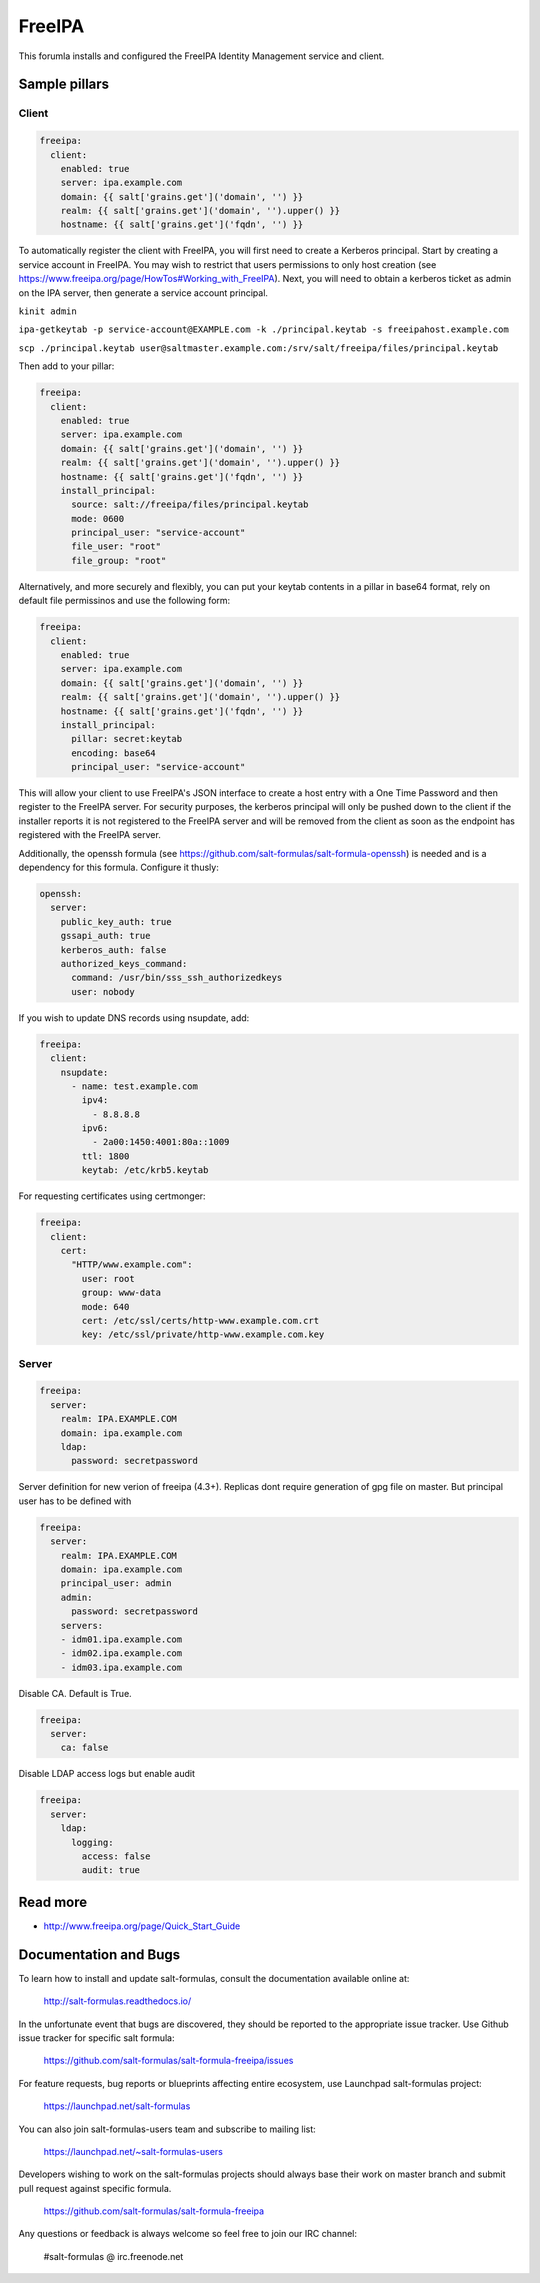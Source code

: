 
==================================
FreeIPA
==================================

This forumla installs and configured the FreeIPA Identity Management service 
and client.

Sample pillars
==============

Client
------

.. code-block:: yaml

    freeipa:
      client:
        enabled: true
        server: ipa.example.com
        domain: {{ salt['grains.get']('domain', '') }}
        realm: {{ salt['grains.get']('domain', '').upper() }}
        hostname: {{ salt['grains.get']('fqdn', '') }}

To automatically register the client with FreeIPA, you will first need to 
create a Kerberos principal. Start by creating a service account in FreeIPA. 
You may wish to restrict that users permissions to only host creation (see https://www.freeipa.org/page/HowTos#Working_with_FreeIPA). Next, you will 
need to obtain a kerberos ticket as admin on the IPA server, then generate
a service account principal.

``kinit admin``

``ipa-getkeytab -p service-account@EXAMPLE.com -k ./principal.keytab -s freeipahost.example.com``

``scp ./principal.keytab user@saltmaster.example.com:/srv/salt/freeipa/files/principal.keytab``

Then add to your pillar:

.. code-block:: yaml

    freeipa:
      client:
        enabled: true
        server: ipa.example.com
        domain: {{ salt['grains.get']('domain', '') }}
        realm: {{ salt['grains.get']('domain', '').upper() }}
        hostname: {{ salt['grains.get']('fqdn', '') }}
        install_principal:
          source: salt://freeipa/files/principal.keytab
          mode: 0600
          principal_user: "service-account"
          file_user: "root"
          file_group: "root"

Alternatively, and more securely and flexibly, you can put your keytab
contents in a pillar in base64 format, rely on default file permissinos
and use the following form:

.. code-block:: yaml

    freeipa:
      client:
        enabled: true
        server: ipa.example.com
        domain: {{ salt['grains.get']('domain', '') }}
        realm: {{ salt['grains.get']('domain', '').upper() }}
        hostname: {{ salt['grains.get']('fqdn', '') }}
        install_principal:
          pillar: secret:keytab
	  encoding: base64
          principal_user: "service-account"

This will allow your client to use FreeIPA's JSON interface to create a host 
entry with a One Time Password and then register to the FreeIPA server. For 
security purposes, the kerberos principal will only be pushed down to the client 
if the installer reports it is not registered to the FreeIPA server and will be 
removed from the client as soon as the endpoint has registered with the FreeIPA 
server.

Additionally, the openssh formula (see 
https://github.com/salt-formulas/salt-formula-openssh) is needed and is a 
dependency for this formula. Configure it thusly:

.. code-block:: yaml

    openssh:
      server:
        public_key_auth: true
        gssapi_auth: true
        kerberos_auth: false
        authorized_keys_command:
          command: /usr/bin/sss_ssh_authorizedkeys
          user: nobody

If you wish to update DNS records using nsupdate, add:

.. code-block:: yaml

    freeipa:
      client:
        nsupdate:
          - name: test.example.com
            ipv4:
              - 8.8.8.8
            ipv6:
              - 2a00:1450:4001:80a::1009
            ttl: 1800
            keytab: /etc/krb5.keytab

For requesting certificates using certmonger:

.. code-block:: yaml

    freeipa:
      client:
        cert:
          "HTTP/www.example.com":
            user: root
            group: www-data
            mode: 640
            cert: /etc/ssl/certs/http-www.example.com.crt
            key: /etc/ssl/private/http-www.example.com.key

Server
------

.. code-block:: yaml

    freeipa:
      server:
        realm: IPA.EXAMPLE.COM
        domain: ipa.example.com
        ldap:
          password: secretpassword

Server definition for new verion of freeipa (4.3+). Replicas dont require 
generation of gpg file on master. But principal user has to be defined with

.. code-block:: yaml

    freeipa:
      server:
        realm: IPA.EXAMPLE.COM
        domain: ipa.example.com
        principal_user: admin
        admin:
          password: secretpassword
        servers:
        - idm01.ipa.example.com
        - idm02.ipa.example.com
        - idm03.ipa.example.com


Disable CA. Default is True.

.. code-block:: yaml

    freeipa:
      server:
        ca: false


Disable LDAP access logs but enable audit

.. code-block:: yaml

    freeipa:
      server:
        ldap:
          logging:
            access: false
            audit: true

Read more
=========

* http://www.freeipa.org/page/Quick_Start_Guide

Documentation and Bugs
======================

To learn how to install and update salt-formulas, consult the documentation
available online at:

    http://salt-formulas.readthedocs.io/

In the unfortunate event that bugs are discovered, they should be reported to
the appropriate issue tracker. Use Github issue tracker for specific salt
formula:

    https://github.com/salt-formulas/salt-formula-freeipa/issues

For feature requests, bug reports or blueprints affecting entire ecosystem,
use Launchpad salt-formulas project:

    https://launchpad.net/salt-formulas

You can also join salt-formulas-users team and subscribe to mailing list:

    https://launchpad.net/~salt-formulas-users

Developers wishing to work on the salt-formulas projects should always base
their work on master branch and submit pull request against specific formula.

    https://github.com/salt-formulas/salt-formula-freeipa

Any questions or feedback is always welcome so feel free to join our IRC
channel:

    #salt-formulas @ irc.freenode.net
